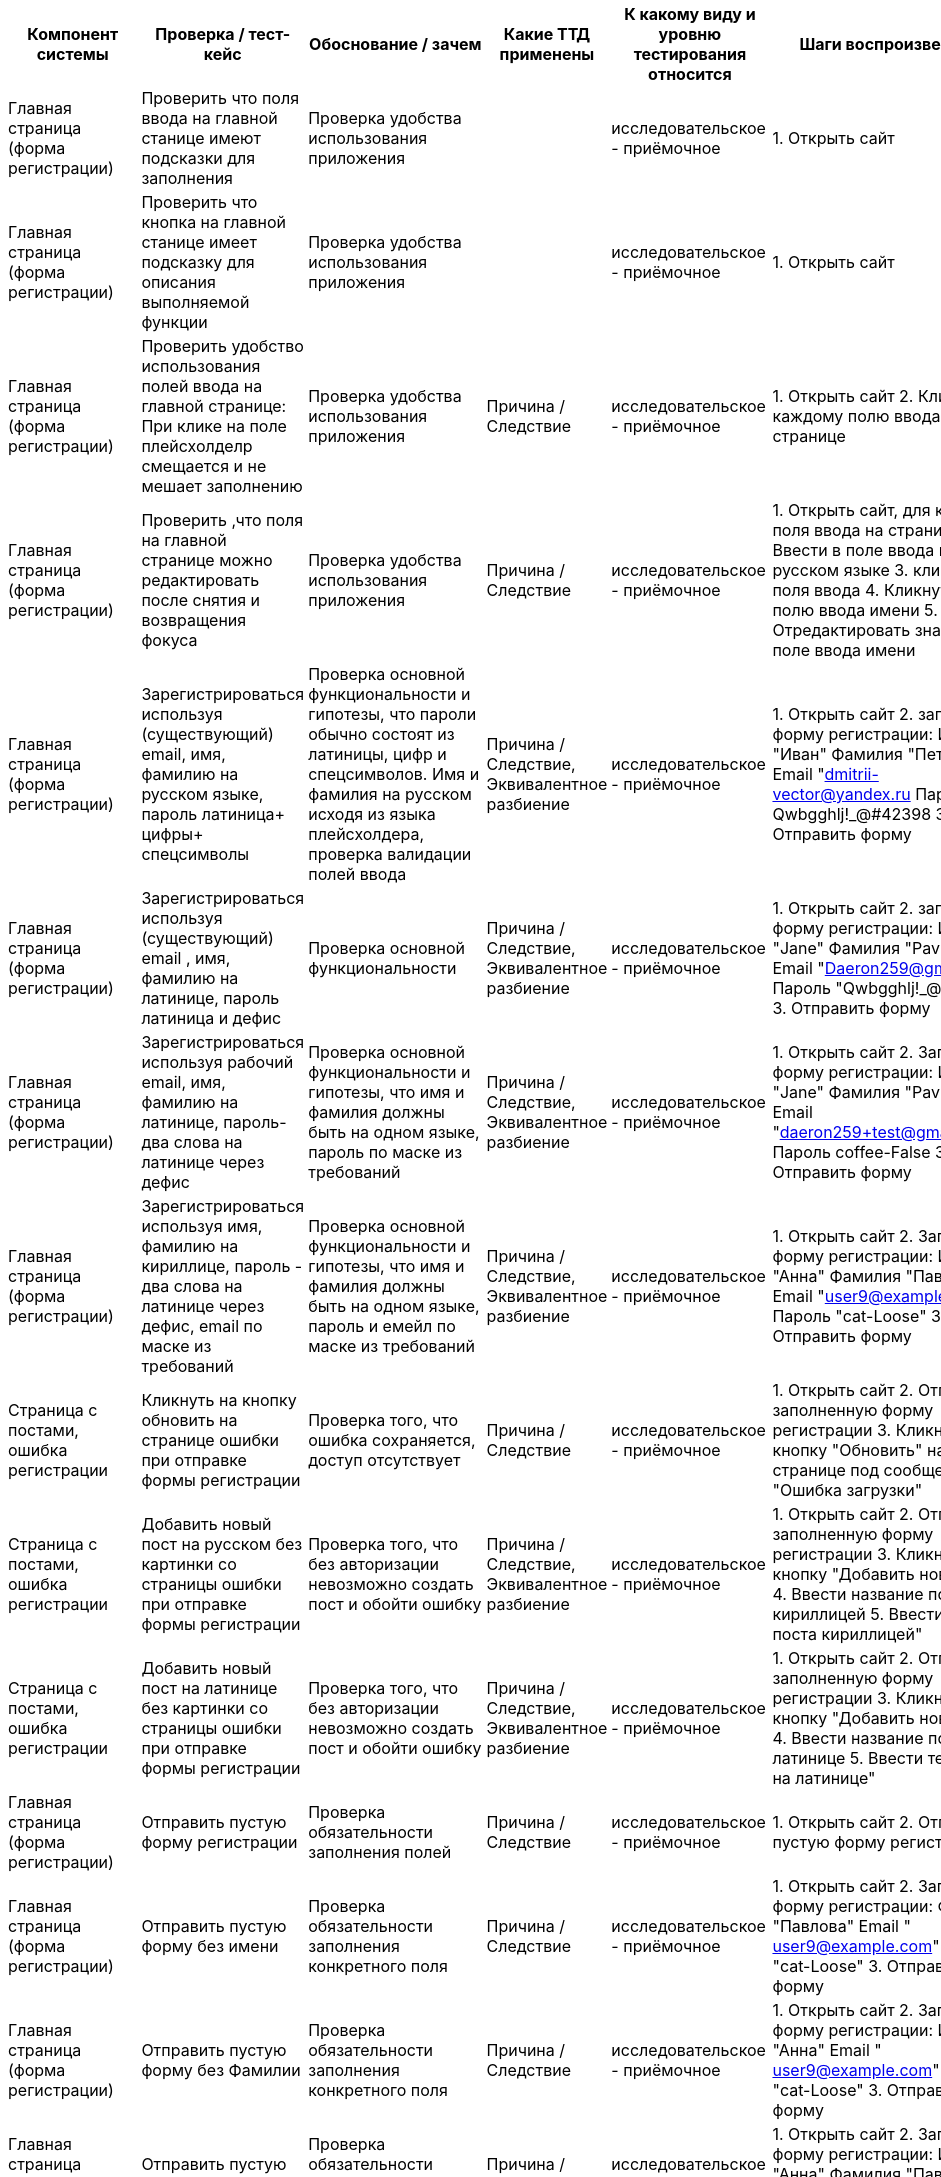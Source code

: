 [options="header"]
|===============================================================================================================================================================================================================================================================================================================================================================================================================================================================================================================================================================================================================================================================================================================================================================================================================================================================================================================================================================================================================================
| Компонент системы                                   | Проверка / тест-кейс                                                                                                                                                                   | Обоснование / зачем                                                                                                                                                                               | Какие ТТД применены                                                        | К какому виду и уровню тестирования относится  | Шаги воспроизведения                                                                                                                                                                                                              | Результат проверки (скриншот, описание)
| Главная страница (форма регистрации)                | Проверить что поля ввода на главной станице имеют подсказки для заполнения                                                                                                             | Проверка удобства использования приложения                                                                                                                                                        |                                                                            | исследовательское - приёмочное                 | 1. Открыть сайт                                                                                                                                                                                                                   | Поля ввода имеют плейсхолдеры "Имя", "Фамилия"Email", "Пароль"
| Главная страница (форма регистрации)                | Проверить что кнопка на главной станице имеет подсказку для описания выполняемой функции                                                                                               | Проверка удобства использования приложения                                                                                                                                                        |                                                                            | исследовательское - приёмочное                 | 1. Открыть сайт                                                                                                                                                                                                                   | Кнопка под формой  содержит текст "Зарегистрироваца"
| Главная страница (форма регистрации)                | Проверить удобство использования полей ввода на главной странице: При клике на поле плейсхолделр смещается и не мешает заполнению                                                      | Проверка удобства использования приложения                                                                                                                                                        | Причина / Следствие                                                        | исследовательское - приёмочное                 | 1. Открыть сайт 2. Кликнуть по каждому полю ввода на странице                                                                                                                                                                     | 1. Поле выделилось серой рамкой.  2. Фон поля стал белым, 3.Плейсхолдер уменьшился и сместился в верхний угол поля.
| Главная страница (форма регистрации)                | Проверить ,что поля на главной странице можно редактировать после снятия и возвращения фокуса                                                                                          | Проверка удобства использования приложения                                                                                                                                                        | Причина / Следствие                                                        | исследовательское - приёмочное                 | 1. Открыть сайт,  для каждого поля ввода на странице:  2. Ввести в поле ввода имя на русском языке 3. кликнуть вне поля ввода  4. Кликнуть по полю ввода имени 5. Отредактировать значение в поле ввода имени                     | Поля ввода  успешно отредактированы
| Главная страница (форма регистрации)                | Зарегистрироваться используя (существующий) email, имя, фамилию на русском языке, пароль латиница+ цифры+ спецсимволы                                                                  | Проверка основной функциональности и гипотезы, что пароли обычно состоят из латиницы, цифр и спецсимволов. Имя и фамилия на русском исходя из языка плейсхолдера, проверка валидации полей ввода  | Причина / Следствие, Эквивалентное разбиение                               | исследовательское - приёмочное                 | 1. Открыть сайт 2. заполнить форму регистрации: Имя "Иван" Фамилия "Петров" Email "dmitrii-vector@yandex.ru Пароль Qwbgghlj!_@#42398 3. Отправить форму                                                                    | Сообщение об ошибке https://disk.yandex.ru/i/FWc-_XOKoLG2Tg
| Главная страница (форма регистрации)                | Зарегистрироваться используя (существующий) email , имя, фамилию на латинице, пароль латиница и дефис                                                                                  | Проверка основной функциональности                                                                                                                                                                | Причина / Следствие, Эквивалентное разбиение                               | исследовательское - приёмочное                 | 1. Открыть сайт 2. заполнить форму регистрации: Имя "Jane" Фамилия "Pavlova" Email "Daeron259@gmail.com Пароль "Qwbgghlj!_@#42398" 3. Отправить форму                                                                    | Сообщение об ошибке https://disk.yandex.ru/i/FWc-_XOKoLG2Tg
| Главная страница (форма регистрации)                | Зарегистрироваться используя рабочий email, имя, фамилию на латинице, пароль-два слова на латинице через дефис                                                                         | Проверка основной функциональности и гипотезы, что имя и фамилия должны быть на одном языке, пароль по маске из требований                                                                        | Причина / Следствие, Эквивалентное разбиение                               | исследовательское - приёмочное                 | 1. Открыть сайт 2. Заполнить форму регистрации: Имя "Jane" Фамилия "Pavlova" Email "daeron259+test@gmail.com" Пароль coffee-False 3. Отправить форму                                                                      | Сообщение об ошибке https://disk.yandex.ru/i/FWc-_XOKoLG2Tg
| Главная страница (форма регистрации)                | Зарегистрироваться используя имя, фамилию на кириллице, пароль - два слова на латинице через дефис, email по маске из требований                                                       | Проверка основной функциональности и гипотезы, что имя и фамилия должны быть на одном языке, пароль и емейл по маске из требований                                                                | Причина / Следствие, Эквивалентное разбиение                               | исследовательское - приёмочное                 | 1. Открыть сайт 2. Заполнить форму регистрации: Имя "Анна" Фамилия "Павлова" Email "user9@example.com" Пароль "cat-Loose" 3. Отправить форму                                                                            | Сообщение об ошибке https://disk.yandex.ru/i/FWc-_XOKoLG2Tg
| Страница с постами, ошибка регистрации              | Кликнуть на кнопку обновить на странице ошибки при отправке формы регистрации                                                                                                          | Проверка того, что ошибка сохраняется, доступ отсутствует                                                                                                                                         | Причина / Следствие                                                        | исследовательское - приёмочное                 | 1. Открыть сайт 2. Отправить заполненную форму регистрации 3. Кликнуть на кнопку "Обновить" на странице под сообщением "Ошибка загрузки"                                                                                    | 1.Появляется окно "Пока пусто, изображение лупы" (процесс загрузки) 2. Сообщение об ошибке https://disk.yandex.ru/i/FWc-_XOKoLG2Tg
| Страница с постами, ошибка регистрации              | Добавить новый пост на русском без картинки со страницы  ошибки при отправке формы регистрации                                                                                         | Проверка того, что без авторизации невозможно создать пост и обойти ошибку                                                                                                                        | Причина / Следствие, Эквивалентное разбиение                               | исследовательское - приёмочное                 | 1. Открыть сайт 2. Отправить заполненную форму регистрации 3. Кликнуть на кнопку "Добавить новый пост" 4. Ввести название поста кириллицей 5. Ввести тело поста кириллицей"                                                    | Форма добавления поста закрылась, Сообщение об ошибке https://disk.yandex.ru/i/FWc-_XOKoLG2Tg
| Страница с постами, ошибка регистрации              | Добавить новый пост на латинице без картинки со страницы  ошибки при отправке формы регистрации                                                                                        | Проверка того, что без авторизации невозможно создать пост и обойти ошибку                                                                                                                        | Причина / Следствие, Эквивалентное разбиение                               | исследовательское - приёмочное                 | 1. Открыть сайт 2. Отправить заполненную форму регистрации 3. Кликнуть на кнопку "Добавить новый пост" 4. Ввести название поста на латинице 5. Ввести тело поста на латинице"                                                  | Форма добавления поста закрылась, Сообщение об ошибке https://disk.yandex.ru/i/FWc-_XOKoLG2Tg
| Главная страница (форма регистрации)                | Отправить пустую форму регистрации                                                                                                                                                     | Проверка обязательности заполнения полей                                                                                                                                                          | Причина / Следствие                                                        | исследовательское - приёмочное                 | 1. Открыть сайт 2. Отправить пустую форму регистрации                                                                                                                                                                             | https://disk.yandex.ru/i/ESEdJf2oYh0GxA
| Главная страница (форма регистрации)                | Отправить пустую форму без имени                                                                                                                                                       | Проверка обязательности заполнения конкретного поля                                                                                                                                               | Причина / Следствие                                                        | исследовательское - приёмочное                 | 1. Открыть сайт 2. Заполнить форму регистрации: Фамилия "Павлова" Email " user9@example.com" Пароль "cat-Loose" 3. Отправить форму                                                                                        | Поле ввода имени подсвечивается красным, под полем текст ошибки "Поля обязательное для заполнения"
| Главная страница (форма регистрации)                | Отправить пустую форму без Фамилии                                                                                                                                                     | Проверка обязательности заполнения конкретного поля                                                                                                                                               | Причина / Следствие                                                        | исследовательское - приёмочное                 | 1. Открыть сайт 2. Заполнить форму регистрации: Имя "Анна" Email " user9@example.com" Пароль "cat-Loose" 3. Отправить форму                                                                                               | Поле ввода Фамилии подсвечивается красным, под полем текст ошибки "Поля обязательное для заполнения"
| Главная страница (форма регистрации)                | Отправить пустую форму без пароля                                                                                                                                                      | Проверка обязательности заполнения конкретного поля                                                                                                                                               | Причина / Следствие                                                        | исследовательское - приёмочное                 | 1. Открыть сайт 2. Заполнить форму регистрации: Имя "Анна" Фамилия "Павлова" Email " user9@example.com" 3. Отправить форму                                                                                               | Поле ввода пароля подсвечивается красным, под полем текст ошибки "Поля обязательное для заполнения"
| Главная страница (форма регистрации)                | Отправить пустую форму без емейла                                                                                                                                                      | Проверка обязательности заполнения конкретного поля                                                                                                                                               | Причина / Следствие                                                        | исследовательское - приёмочное                 | 1. Открыть сайт 2. Заполнить форму регистрации: Имя "Анна" Фамилия "Павлова" Пароль "cat-Loose" 3. Отправить форму                                                                                                        | Поле ввода емеил подсвечивается красным, под полем текст ошибки "Поля обязательное для заполнения"
| Главная страница (форма регистрации)                | Проверить, что при возврате на форму регистрации поля ввода сохраняют значения                                                                                                         | Проверка удобства использования                                                                                                                                                                   | Причина / Следствие                                                        | Исследовательское - приёмочное                 | 1. Открыть приложение 2. Заполнить форму регистрации 3. Переключиться на форму авторизации 4. Переключиться на форму регистрации                                                                                                  | Открыта форма регистрации, поля ввода пустые
| Главная страница                                    | Кликнуть по лейблу Альфа-Банка в правом верхнем углу                                                                                                                                   | Проверка кликабельности объекта                                                                                                                                                                   | Причина / Следствие                                                        | исследовательское - приёмочное                 | 1. Открыть сайт 2. Кликнуть на Лого Альфа-Банка                                                                                                                                                                                   | Видимых изменений нет
| Главная страница (форма авторизации)                | Переключиться на форму авторизации                                                                                                                                                     | Проверка основной функциональности                                                                                                                                                                | Причина / Следствие                                                        | Исследовательское - приёмочное                 | 1. Открыть приложение 2. Переключиться на форму авторизации                                                                                                                                                                       | Открыта форма авторизации https://disk.yandex.ru/i/yTcd7lMyQ5UBmg
| Главная страница (форма авторизации)                | Проверить, что поля формы авторизации имеют подсказки для заполнения                                                                                                                   | Проверка удобства использования приложения                                                                                                                                                        |                                                                            | Исследовательское - приёмочное                 | 1. Открыть приложение 2. Переключиться на форму авторизации                                                                                                                                                                       | "Поля ввода имеют плейсхолдеры "Email" и "Пароль"
| Главная страница (форма авторизации)                | Проверить, что кнопка формы авторизации имеет подсказку для определения её функций                                                                                                     | Проверка удобства использования приложения                                                                                                                                                        |                                                                            | Исследовательское - приёмочное                 | 1. Открыть приложение 2. Переключиться на форму авторизации                                                                                                                                                                       | "Кнопка формы авторизации содержит текст "Войти"
| Главная страница (форма авторизации)                | Проверить, что клик на иконку  перечеркнутого глаза /глаза  в поле ввода пароля раскрывает значение поля ввода пароля                                                                  | Проверка функциональности иконки                                                                                                                                                                  | Причина / Следствие                                                        | Исследовательское - приёмочное                 | 1. Открыть приложение 2. Переключиться на форму авторизации 3. Ввести произвольные символы 4. Кликнуть на иконку перечеркнутого глаза в поле ввода пароля                                                                         | В поле ввода пароля отображается введенное значение
| Главная страница (форма авторизации)                | Проверить, что при возврате на форму авторизации поля ввода сохраняют значения                                                                                                         | Проверка удобства использования                                                                                                                                                                   | Причина / Следствие                                                        | Исследовательское - приёмочное                 | 1. Открыть приложение 2. перейти на форму авторизации 3. Заполнить форму  авторизации 4. Переключиться на форму регистрации 5. Переключиться на форму авторизации                                                                 | Открыта форма авторизации, поля ввода пустые
| Главная страница (форма авторизации)                | Авторизоваться                                                                                                                                                                         | Проверка основной функциональности                                                                                                                                                                | Причина / Следствие                                                        | Исследовательское - приёмочное                 | 1. Открыть приложение 2. Авторизоваться существующим пользователем                                                                                                                                                                | Открыта страница с постами; Шапка содержит блок поиска; под шапкой кнопка создания нового поста https://disk.yandex.ru/i/LER1ptTD4NH7lQ
| Главная страница (форма авторизации)                | Попытаться авторизоваться с невалидным паролем                                                                                                                                         | Проверка ограничения доступа                                                                                                                                                                      | Причина / Следствие                                                        | Исследовательское - приёмочное                 | 1. Открыть приложение 2. Перейти на форму авторизации 3. Ввести валидный логин 4. Ввести невалидный пароль                                                                                                                        | Всплывает ошибка "Некорректные данные. Пожалуйста, попробуйте ещё раз
| Главная страница (форма авторизации)                | Закрыть сообщение об ошибке "Некорректные данные. Пожалуйста, попробуйте ещё раз" кликом на крестик                                                                                | Проверка функциональности кнопки закрытия                                                                                                                                                         | Причина / Следствие                                                        | Исследовательское - приёмочное                 | 1. Открыть приложение 2. Перейти на форму авторизации 3. Попытаться залогиниться с невалидным паролем 5. кликнуть на кнопку закрытия                                                                                              | Окно ошибки "Некорректные данные. Пожалуйста, попробуйте ещё раз" закрылось
| Страница с постами                                  | Перейти на страницу с постами через URL                                                                                                                                                | Проверка ограничения доступа                                                                                                                                                                      | Причина / Следствие                                                        | Исследовательское - приёмочное                 | 1. Открыть приложение  перейдя по ссылке http://qa-games.ru/#/posts                                                                                                                                                               | Открыта страница с постами и ошибкой "Ошибка загрузки Не удалось загрузить данные" https://disk.yandex.ru/i/pxy-qSp10M1k4g
| Страница с постами                                  | Кликнуть на кнопку "Обновить" сообщения об ошибке при переходе на страницу с постами через URL                                                                                     | Проверка ограничения доступа                                                                                                                                                                      | Причина / Следствие                                                        | Исследовательское - приёмочное                 | 1. Открыть приложение  перейдя по ссылке http://qa-games.ru/#/posts 2. Кликнуть на кнопку "Обновить" сообщения об ошибке                                                                                                     | Открыта страница с постами и ошибкой "Ошибка загрузки Не удалось загрузить данные
| Страница с постами                                  | Проверить, что поля поиска на странице с постами содержат подсказки для их заполнения                                                                                                  | Проверка удобства использования приложения                                                                                                                                                        |                                                                            | Исследовательское - приёмочное                 | 1. Открыть приложение 2. Авторизоваться существующим пользователем                                                                                                                                                                | Поля ввода имеют плейсхолдеры "Поиск" и "Диапазон дат", а также пояснения под полями https://disk.yandex.ru/i/wmXvhTffVdHzlw
| Страница с постами                                  | Проверить, что кнопки на странице с постами имеют подсказки для определения их функций                                                                                                 | Проверка удобства использования приложения                                                                                                                                                        |                                                                            | Исследовательское - приёмочное                 | 1. Открыть приложение 2. Авторизоваться существующим пользователем                                                                                                                                                                | Кнопки на странице с постами содержат в себе текст https://disk.yandex.ru/i/wmXvhTffVdHzlw
| Страница с постами                                  | Кликнуть на кнопку создания поста                                                                                                                                                      | Проверка основной функциональности                                                                                                                                                                | Причина / Следствие                                                        | Исследовательское - приёмочное                 | 1. Открыть приложение 2. Авторизоваться существующим пользователем 3. Кликнуть на кнопку "Добавить новый пост                                                                                                                | Открыта форма создания нового поста https://disk.yandex.ru/i/nhtWqMWe22laTg
| Страница с постами                                  | Закрыть форму создания поста  кликом на "крестик"/вне области формы/кликом кнопки "Отмена"                                                                                       | "Проверка функциональности  иконки "крестик"                                                                                                                                                   | Причина / Следствие                                                        | Исследовательское - приёмочное                 | 1. Открыть приложение 2. Авторизоваться существующим пользователем 3. Кликнуть на кнопку "Добавить новый пост" 4. Кликнуть на иконку "крестик" в верхнем углу формы (кнопку Отмена/вне области формы)                       | 1. Форма создания поста закрылась. 2. Открыта страница с постами.
| Поиск по постам                                     | Поиск без данных (пустые даты и поиск)                                                                                                                                                 | Проверка функциональности, проверка обязательности заполнения полей                                                                                                                               | Причина / Следствие                                                        | Исследовательское - приёмочное                 | 1. Открыть приложение 2. Авторизоваться 3. Кликнуть кнопку поиск                                                                                                                                                                  | Изменений не выявлено
| Поиск по постам                                     | Поиск существующего заголовка без  указания даты                                                                                                                                       | Проверка функциональности, проверка обязательности заполнения поля даты                                                                                                                           | Причина / Следствие                                                        | Исследовательское - приёмочное                 | 1. Открыть приложение 2. Авторизоваться 3. Ввести в поле поиск существующий заголовок 3. Кликнуть кнопку поиск                                                                                                                    | 1 Список постов обновился.  2. Поиск идет по вхождению в  название или тело 2. Первые два поста имеют вхождение по значению поиска 3. 3 пост  и далее вхождения по поиску не имеют
| Поиск по постам                                     | Поиск по имени автора                                                                                                                                                                  | Проверка функциональности                                                                                                                                                                         | Причина / Следствие                                                        | Исследовательское - приёмочное                 | 1. Открыть приложение 2. Авторизоваться 3. Ввести в поле поиск имя автора существующего в приложении поста 3. Кликнуть кнопку поиск                                                                                               | Список постов не изменился
| Поиск по постам                                     | Поиск существующего поста по одной заглавной букве, без указания дат                                                                                                                   | Проверка функциональности, поиск нижней границы, проверка регистрозависимости                                                                                                                     | Причина/ Следствие, Анализ граничных значений, Эквивалентное разбиение     | Исследовательское - приёмочное                 | 1. Открыть приложение 2. Авторизоваться 3. Ввести в поле поиск букву в верхнем регистре которая встречающуюся в постах 3. Кликнуть кнопку поиск                                                                                   | 1 Список постов обновился.  2. В первых пяти постах вхождение как больших так и маленьких букв, принцип сортировки неясен.  https://disk.yandex.ru/i/6S9Ku0j4zXxAHg
| Поиск по постам                                     | Поиск по слову отсутствующему в постах  без указания дат                                                                                                                               | Проверка функциональности                                                                                                                                                                         | Причина / Следствие                                                        | Исследовательское - приёмочное                 | 1. Открыть приложение 2. Авторизоваться 3. Ввести в поле поиска  слово которое не встречается в постах 4. Кликнуть кнопку поиск                                                                                                   | 1. Список постов отсутствует 2.Информация об отсутствии результатов https://disk.yandex.ru/d/TXRfkNqv_K2rQQ
| Поиск по постам                                     | Поиск по слову присутствующему в постах опубликованных сегодня, с указанием дат "вчера-сегодня                                                                                    | Проверка функциональности                                                                                                                                                                         | Причина / Следствие                                                        | Исследовательское - приёмочное                 | 1. Открыть приложение 2. Авторизоваться 3. Ввести в поле поиска  слово которое не встречается в постах, установить значение дат вчера - сегодня 3. Кликнуть кнопку поиск                                                          | Видимых изменения нет. Если выполнить пункт 3шагов несколько раз всплывет сообщение об ошибке сервера
| Поиск по постам                                     | Поиск по слову не присутствующему в постах с указанием дат "вчера-сегодня                                                                                                         | Проверка функциональности                                                                                                                                                                         | Причина / Следствие                                                        | Исследовательское - приёмочное                 | 1. Открыть приложение 2. Авторизоваться 3. Ввести в поле поиска  слово которое не встречается в постах, установить значение дат вчера - сегодня 3. Кликнуть кнопку поиск                                                          | Видимых изменения нет. Если выполнить пункт 3шагов несколько раз всплывет сообщение об ошибке сервера
| Поиск по постам                                     | Поиск по слову присутствующему в постах с указанием дат сегодня-вчера                                                                                                            | Проверка гипотезы, что вычисление интервала дат может происходить наоборот                                                                                                                        | Причина / Следствие                                                        | Исследовательское - приёмочное                 | 1. Открыть приложение 2. Авторизоваться 3. Ввести в поле поиска  слово которое не встречается в постах, установить значение дат вчера - сегодня 3. Кликнуть кнопку поиск                                                          | Видимых изменения нет. Если выполнить пункт 3шагов несколько раз всплывет сообщение об ошибке сервера
| Поиск по постам                                     | Поиск по слову присутствующему в постах с указанием дат в формате ММ.ДД.ГГГ-ММ.ДД.ГГГ                                                                                              | Попытки найти корректные значения ввода дат                                                                                                                                                       | Причина / Следствие                                                        | Исследовательское - приёмочное                 | 1. Открыть приложение 2. Авторизоваться 3. Ввести в поле поиска  слово которое не встречается в постах, установить значение дат неделю назад - вчера  3. Кликнуть кнопку поиск                                                    | Видимых изменения нет. Если выполнить пункт  3  шага несколько раз всплывет сообщение об ошибке сервера
| Поиск по постам                                     | Поиск по слову присутствующему в постах с указанием дат в формате ММ.ДД.ГГГ                                                                                                        | Попытки найти корректные значения ввода дат                                                                                                                                                       | Причина / Следствие                                                        | Исследовательское - приёмочное                 | 1. Открыть приложение 2. Авторизоваться 3. Ввести в поле поиска  слово которое не встречается в постах, установить значение даты  сегодня 3. Кликнуть кнопку поиск                                                                | Видимых изменения нет. Если выполнить пункт 3шагов несколько раз всплывет сообщение об ошибке сервера
| Страница с постами, редактирование постов           | Нажать на клавишу удалить под своим постом                                                                                                                                             | Проверка функциональности                                                                                                                                                                         | Причина / Следствие                                                        | Исследовательское - приёмочное                 | Предусловие: - Открыть приложение - Авторизоваться - Создать любой пост 1. Кликнуть на клавишу удалить под своим постом                                                                                                           | Всплывает окно  запрашивающее подтверждение удаления https://disk.yandex.ru/i/T6xPW2SBzNSUDw
| Страница с постами, редактирование постов           | Проверить, что кнопки в окне  запрашивающем подтверждение удаления имеют подсказки для определения их функций                                                                          | Проверка удобства использования приложения                                                                                                                                                        |                                                                            | Исследовательское - приёмочное                 | Предусловие: - Открыть приложение - Авторизоваться - Создать любой пост 1. Кликнуть на клавишу удалить под своим постом                                                                                                           | Кнопки на всплывающем окне содержат в себе текст https://disk.yandex.ru/i/T6xPW2SBzNSUDw
| Страница с постами, редактирование постов           | Закрыть окно  запрашивающее подтверждение удаления кликом на иконку крестик (на кнопку отмена/на область вне активного поля)                                                          | Проверка функциональности                                                                                                                                                                         | Причина / Следствие                                                        | Исследовательское - приёмочное                 | Предусловие: - Открыть приложение - Авторизоваться - Создать любой пост 1. нажать на клавишу удалить под своим постом 2. кликнуть на иконку- крестик (кнопку отмена/ по приложению, вне области окна удаления)                    | 1. Окно  запрашивающее подтверждение удаления закрылось 2 Пост не удален
| Страница с постами, редактирование постов           | Нажать на кнопку редактировать своего поста                                                                                                                                            | Проверка функциональности                                                                                                                                                                         | Причина / Следствие                                                        | Исследовательское - приёмочное                 | Предусловие: - Открыть приложение - Авторизоваться - Создать любой пост 1. Кликнуть на клавишу редактировать под своим постом                                                                                                     | Всплывает окно  редактирования поста https://disk.yandex.ru/i/J77PbyYtDcqXDw
| Страница с постами, редактирование постов           | Проверить, что кнопки и поля в окне редактирования поста имеют подсказки для определения их функций                                                                                    | Проверка удобства использования приложения                                                                                                                                                        |                                                                            | Исследовательское - приёмочное                 | Предусловие: - Открыть приложение - Авторизоваться - Создать любой пост 1. Кликнуть на клавишу редактировать под своим постом                                                                                                     | Кнопки на всплывающем окне содержат в себе текст, поля ввода содержат плейсхолдеры. https://disk.yandex.ru/i/J77PbyYtDcqXDw
| Страница с постами, редактирование постов           | Закрыть окно  редактирования  кликом на иконку крестик (кнопке "Отмена"/вне окна редактирования поста)                                                                            | Проверка функциональности                                                                                                                                                                         | Причина / Следствие                                                        | Исследовательское - приёмочное                 | Предусловие: - Открыть приложение - Авторизоваться - Создать любой пост 1.  Кликнуть на клавишу редактировать под своим постом 2. Кликнуть на иконку- крестик (по кнопке "Отмена/вне окна редактирования поста)                | 1. Окно редактирования  закрывается,  2. Пост не изменен
| Страница с постами, редактирование постов           | Редактировать название, тело, заменить картинку в своем посте                                                                                                                          | Проверка функциональности                                                                                                                                                                         | Причина/ Следствие,   pairwise                                             | Исследовательское - приёмочное                 | Предусловие: - Открыть приложение - Авторизоваться - Создать пост с картинкой 1. Кликнуть на клавишу редактировать под своим постом 2. Изменить название, тело, заменить картинку в посте из предусловия 3. Сохранить изменения   | 1. Окно редактирования  закрывается,  2. Название, тело и картинка поста изменены 3. Время создания не изменилось
| Страница с постами, редактирование постов           | Редактировать название и тело своего поста без картинки, добавить картинку                                                                                                             | Проверка функциональности                                                                                                                                                                         | Причина/ Следствие,   pairwise                                             | Исследовательское - приёмочное                 | Предусловие: - Открыть приложение - Авторизоваться - Создать пост без картинки 1. Кликнуть на клавишу редактировать под своим постом 2. Изменить название, тело, добавить картинку в пост из предусловия 3. Сохранить изменения   | 1. Окно редактирования  закрывается,  2. Название, тело поста изменены.  3. Картинка добавлена к посту
| Страница с постами, редактирование постов           | Редактировать тело  своего поста с картинкой                                                                                                                                           | Проверка функциональности                                                                                                                                                                         | Причина/ Следствие,   pairwise                                             | Исследовательское - приёмочное                 | Предусловие: - Открыть приложение - Авторизоваться - Создать пост с картинкой 1. Кликнуть на клавишу редактировать под своим постом 2. изменить тело в посте из предусловия 3. Сохранить изменения                                | 1. Окно редактирования  закрывается,  2. Тело  поста изменено
| Страница с постами, редактирование постов           | Редактировать тело  своего поста без картинки                                                                                                                                          | Проверка функциональности                                                                                                                                                                         | Причина/ Следствие,   pairwise                                             | Исследовательское - приёмочное                 | Предусловие: - Открыть приложение - Авторизоваться - Создать пост без картинки 1.  Кликнуть на клавишу редактировать под своим постом 2. Изменить тело поста из предусловия 3. Сохранить изменения                                | 1. Окно редактирования  закрывается,  2. Тело  поста изменено
| Страница с постами, редактирование постов           | Заменить картинку в чужом посте                                                                                                                                                        | Проверка функциональности                                                                                                                                                                         | Причина/ Следствие,   pairwise                                             | Исследовательское - приёмочное                 | Предусловие: - другим пользователем должен быть создан пост с картинкой - Открыть приложение - Авторизоваться  1.  Кликнуть  на клавишу редактировать  под постом из предусловия 2. Прикрепить файл JPG 3. Сохранить изменения    | 1. Окно редактирования  закрывается 2 Картинка заменилась
| Страница с постами, редактирование постов           | Добавить картинку в чужой пост без картинки                                                                                                                                            | Проверка функциональности                                                                                                                                                                         | Причина/ Следствие,   pairwise                                             | Исследовательское - приёмочное                 | Предусловие: - другим пользователем должен быть создан пост без картинки - Открыть приложение - Авторизоваться  1. Кликнуть на клавишу редактировать  под постом из предусловия 2. Прикрепить файл JPG 3. Сохранить изменения     | 1. Окно редактирования  закрывается,  2. Картинка добавилась к посту
| Страница с постами, редактирование постов           | Изменить название чужого поста без картинки                                                                                                                                            | Проверка функциональности                                                                                                                                                                         | Причина/ Следствие,   pairwise                                             | Исследовательское - приёмочное                 | Предусловие: - другим пользователем должен быть создан пост без картинки - Открыть приложение - Авторизоваться  1. Кликнуть на клавишу редактировать  под постом из предусловия 2. Изменить название  3. Сохранить изменения      | 1. Окно редактирования  закрывается,  2. Название поста изменилось
| Страница с постами, редактирование постов           | Изменить название чужого поста с картинкой                                                                                                                                             | Проверка функциональности                                                                                                                                                                         | Причина/ Следствие,   pairwise                                             | Исследовательское - приёмочное                 | Предусловие: - другим пользователем должен быть создан пост с картинкой - Открыть приложение - Авторизоваться  1. Кликнуть на клавишу редактировать  под постом из предусловия 2. Изменить название  3. Сохранить изменения       | 1. Окно редактирования  закрывается,  2. Название поста изменилось
| Страница с постами, редактирование удаление постов  | Удалить свой пост                                                                                                                                                                      | Проверка функциональности                                                                                                                                                                         | Причина / Следствие                                                        | Исследовательское - приёмочное                 | Предусловие: - Открыть приложение - Авторизоваться - Создать любой пост 1. Кликнуть на клавишу удалить под своим постом 2. Подтвердить удаление во всплывающем окне                                                               | 1. Окно  запрашивающее подтверждение удаления закрылось 2 Пост удален
| Страница с постами, редактирование удаление постов  | попробовать удалить чужой пост                                                                                                                                                         | Проверка функциональности/ проверка разграничения доступа                                                                                                                                         | Причина / Следствие                                                        | Исследовательское - приёмочное                 | Предусловие: - другим пользователем должен быть создан хотя бы один пост - Открыть приложение - Авторизоваться  1. Нажать на клавишу удалить под  постом другого пользователя 2. Подтвердить удаление во всплывающем окне         | 1. Окно  запрашивающее подтверждение удаления закрылось 2 Пост удален
| Форма создания поста                                | Проверить, что поля ввода в форме создания поста содержат подсказки для их заполнения                                                                                                  | Проверка удобства использования приложения                                                                                                                                                        |                                                                            | Исследовательское - приёмочное                 | 1. Открыть приложение 2. Авторизоваться существующим пользователем 3. Кликнуть на кнопку "Добавить новый пост"                                                                                                                | Поля ввода имеют плейсхолдеры, Под полем "название поста" имеется пояснение https://disk.yandex.ru/i/xPIgbmHPVlaGcQ
| Форма создания поста                                | Проверить, что кнопки в форме создания поста имеют подсказки для определения их функций                                                                                                | Проверка удобства использования приложения                                                                                                                                                        |                                                                            | Исследовательское - приёмочное                 | 1. Открыть приложение 2. Авторизоваться существующим пользователем 3. Кликнуть на кнопку "Добавить новый пост"                                                                                                                | Кнопки в форме создания поста содержат в себе текст пояснения https://disk.yandex.ru/i/xPIgbmHPVlaGcQ
| Форма создания поста                                | Нажать на кнопку добавления файла в форме создания поста                                                                                                                               | Проверка функциональности   формы создания поста                                                                                                                                                  | Причина / Следствие                                                        | Исследовательское - приёмочное                 | 1. Открыть приложение 2. Авторизоваться существующим пользователем 3. Кликнуть на кнопку "Добавить новый пост" 4. Кликнуть на кнопку присоединения файла                                                                      | Открылось окно выбора файла
| Форма создания поста                                | Создать пост заполнив заглавие и тело комбинацией русских и латинских букв с использованием разного регистра, а также спецсимволов и цифр, пробелами в начале, конце и внутри текста.  | Проверка гипотезы, о том, что оба поля принимают все перечисленные символы/для сокращения количества проверок                                                                                     | Причина / Следствие                                                        | Исследовательское - приёмочное                 | 1. Открыть приложение 2. Авторизоваться существующим пользователем 3. Создать пост с заголовком "  аВЫАВЫАВЬ545545127*?:%:%№;%в   авйваитиьfgfgfg   и телом "    sВЫАВЫАВЬ545545127*?:%:%№;%в   авйваитиьfgfgfg  "        | 1. Пост создан,  2 Пробелы до и после текста удалены, лишние пробелы внутри текста удалены 3 Рядом с постом пустая рамка для фото, иконка картинки и надпись post https://disk.yandex.ru/i/V8rfKW-goGrVDw
| Форма создания поста                                | Создать посты с одинаковыми заголовками и телом                                                                                                                                        | Проверка функциональности, поиск ограничений                                                                                                                                                      | Причина / Следствие                                                        | Исследовательское - приёмочное                 | 1. Открыть приложение 2. Авторизоваться существующим пользователем 3. Создать Любой пост; 4. Создать пост с заголовком и телом, как п.3                                                                                           | 1. Форма создания поста закрылось, 2. Второй пост не создан, появляется ошибка  https://disk.yandex.ru/i/wZ3SDOs9MIB3kQ
| Форма создания поста                                | Создать посты с одинаковыми заголовками и  разным телом                                                                                                                                | Проверка функциональности, поиск ограничений                                                                                                                                                      | Причина / Следствие                                                        | Исследовательское - приёмочное                 | 1. Открыть приложение 2. Авторизоваться существующим пользователем 3. Создать любой пост; 4. Создать пост с заголовком, как п. .3 и отличающимся телом                                                                            | 1. Форма создания поста закрылась 2. Пост создан
| Форма создания поста                                | Создать пост без заголовка                                                                                                                                                             | Поиск нижнего граничного значения                                                                                                                                                                 | Причина/ Следствие,   Анализ граничных значений, Эквивалентное разбиение   | Исследовательское - приёмочное                 | 1. Открыть приложение 2. Авторизоваться существующим пользователем 3. Создать пост без заголовка и телом "Проверка!"                                                                                                       | 1. Форма создания поста закрылась 2. Появилось сообщение об ошибке 3. Пост не создан https://disk.yandex.ru/i/JlHURpoUOEQIOQ
| Форма создания поста                                | Создать пост с 1 русской буквой в заголовке                                                                                                                                            | Поиск нижнего граничного значения                                                                                                                                                                 | Причина/ Следствие,   Анализ граничных значений, Эквивалентное разбиение   | Исследовательское - приёмочное                 | 1. Открыть приложение 2. Авторизоваться существующим пользователем 3. Создать с заголовком из одной русской буквы и телом "Проверка!"                                                                                      | 1. Форма создания поста закрылась 2 Пост создан
| Форма создания поста                                | Создать пост с 500 символами в заголовке                                                                                                                                               | Поиск верхнего граничного значения, проверка основной функциональности                                                                                                                            | Причина/ Следствие,   Анализ граничных значений, Эквивалентное разбиение   | Исследовательское - приёмочное                 | 1. Открыть приложение 2. Авторизоваться существующим пользователем 3. Создать с заголовком из 500 символов без пробелов и телом в 4 символа                                                                                       | 1. Форма создания поста закрылось, 2 Пост создан
| Форма создания поста                                | Создать пост без тела                                                                                                                                                                  | Поиск нижнего граничного значения                                                                                                                                                                 | Причина/ Следствие,   Анализ граничных значений, Эквивалентное разбиение   | Исследовательское - приёмочное                 | 1. Открыть приложение 2. Авторизоваться существующим пользователем 3. Создать пост с валидным заголовком и без тела                                                                                                               | 1. Форма создания поста закрылось, 2. Появилось сообщение об ошибке, 3. Пост не создан https://disk.yandex.ru/i/JlHURpoUOEQIOQ
| Форма создания поста                                | Создать пост с телом в 1 символ                                                                                                                                                        | Поиск нижнего граничного значения                                                                                                                                                                 | Причина/ Следствие,   Анализ граничных значений, Эквивалентное разбиение   | Исследовательское - приёмочное                 | 1. Открыть приложение 2. Авторизоваться существующим пользователем 3. Создать пост с валидным заголовком и телом из одного символа                                                                                                | 1. Форма создания поста закрылась 2. Пост создан
| Форма создания поста                                | Создать пост с телом в 1000 символов                                                                                                                                                   | Проверка функциональности, поиск верхнего граничного значения,                                                                                                                                    | Причина/ Следствие,   Анализ граничных значений, Эквивалентное разбиение   | Исследовательское - приёмочное                 | 1. Открыть приложение 2. Авторизоваться существующим пользователем 3. Создать пост с  валидным заголовком (например "Проверка1000") и телом из тысячи символов                                                                | 1. Форма создания поста закрылась 2. Пост создан
| Форма создания поста                                | Добавить пост с приложением файла jpg                                                                                                                                                  | Проверка функциональности   формы создания поста                                                                                                                                                  | Причина/ Следствие,    Эквивалентное разбиение                             | Исследовательское - приёмочное                 | 1. Открыть приложение 2. Авторизоваться существующим пользователем 3. Создать новый пост с заголовком и телом в 5 символов  с присоединением  файла jpg                                                                           | 1. Форма создания поста закрылась, 2. Пост создан 3. Фото отображается рядом с постом
| Форма создания поста                                | Добавить пост с приложением файла jpg в высоком качестве (4000х6000 px)                                                                                                                | Проверка функциональности   формы создания поста                                                                                                                                                  | Причина/ Следствие,    Эквивалентное разбиение                             | Исследовательское - приёмочное                 | 1. Открыть приложение 2. Авторизоваться существующим пользователем 3. Создать новый пост с заголовком и телом в 5 символов  с присоединением  файла jpg в высоком качестве (4000х6000 px)                                         | 1. Форма создания поста закрылась, 2. Пост создан 3. Фото отображается рядом с постом
| Форма создания поста                                | Добавить пост с приложением файла gif                                                                                                                                                  | Проверка функциональности   формы создания поста                                                                                                                                                  | Причина/ Следствие,    Эквивалентное разбиение                             | Исследовательское - приёмочное                 | 1. Открыть приложение 2. Авторизоваться существующим пользователем 3. Создать новый пост с заголовком и телом в 5 символов  с присоединением  файла gif                                                                           | 1. Форма создания поста закрылась, 2. Пост создан 3. gif-файл отображается рядом с постом
| Форма создания поста                                | Добавить пост с приложением файла txt                                                                                                                                                  | Проверка функциональности   формы создания поста                                                                                                                                                  | Причина/ Следствие,    Эквивалентное разбиение                             | Исследовательское - приёмочное                 | 1. Открыть приложение 2. Авторизоваться существующим пользователем 3.создать новый пост с заголовком и телом в 5 символов  с присоединением файла формата txt                                                                     | 1. Форма создания поста закрылась, 2. Пост создан 3. Файл к посту не приложен
|===============================================================================================================================================================================================================================================================================================================================================================================================================================================================================================================================================================================================================================================================================================================================================================================================================================================================================================================================================================================================================================
